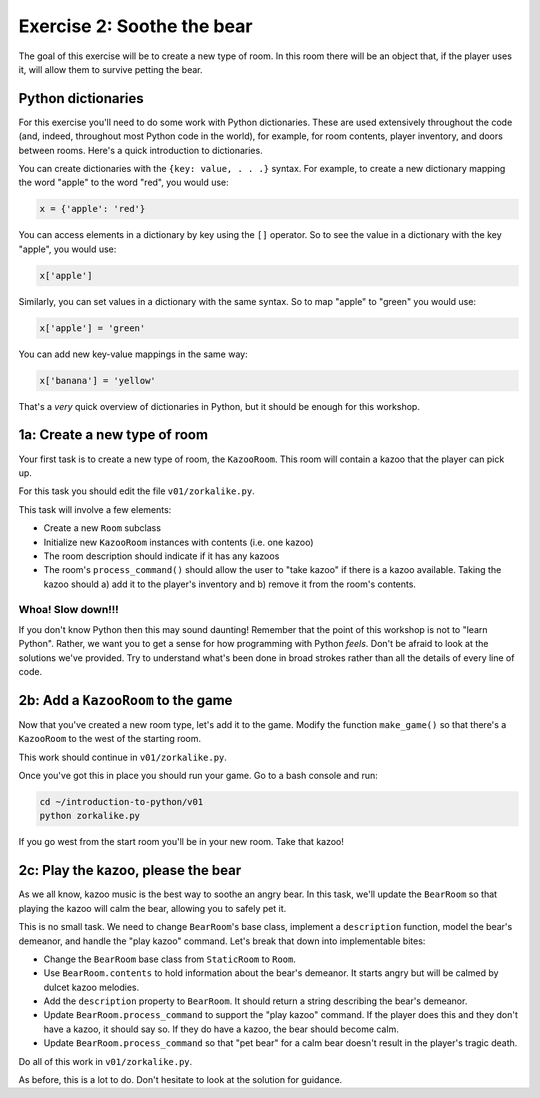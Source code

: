 =============================
 Exercise 2: Soothe the bear
=============================

The goal of this exercise will be to create a new type of room. In this room
there will be an object that, if the player uses it, will allow them to survive
petting the bear.

Python dictionaries
===================

For this exercise you'll need to do some work with Python dictionaries. These
are used extensively throughout the code (and, indeed, throughout most Python
code in the world), for example, for room contents, player inventory, and doors
between rooms. Here's a quick introduction to dictionaries.

You can create dictionaries with the ``{key: value, . . .}`` syntax. For
example, to create a new dictionary mapping the word "apple" to the word "red",
you would use:

.. code-block:: python

   x = {'apple': 'red'}

You can access elements in a dictionary by key using the ``[]`` operator. So to
see the value in a dictionary with the key "apple", you would use:

.. code-block:: python

   x['apple']

Similarly, you can set values in a dictionary with the same syntax. So to map
"apple" to "green" you would use:

.. code-block:: python

   x['apple'] = 'green'

You can add new key-value mappings in the same way:

.. code-block:: python

   x['banana'] = 'yellow'

That's a *very* quick overview of dictionaries in Python, but it should be
enough for this workshop.

1a: Create a new type of room
=============================

Your first task is to create a new type of room, the ``KazooRoom``. This room
will contain a kazoo that the player can pick up.

For this task you should edit the file ``v01/zorkalike.py``.

This task will involve a few elements:

- Create a new ``Room`` subclass
- Initialize new ``KazooRoom`` instances with contents (i.e. one kazoo)
- The room description should indicate if it has any kazoos
- The room's ``process_command()`` should allow the user to "take kazoo" if there
  is a kazoo available. Taking the kazoo should a) add it to the player's
  inventory and b) remove it from the room's contents.

Whoa! Slow down!!!
------------------

If you don't know Python then this may sound daunting! Remember that the point
of this workshop is not to "learn Python". Rather, we want you to get a sense
for how programming with Python *feels*. Don't be afraid to look at the
solutions we've provided. Try to understand what's been done in broad strokes
rather than all the details of every line of code.

2b: Add a ``KazooRoom`` to the game
===================================

Now that you've created a new room type, let's add it to the game. Modify the
function ``make_game()`` so that there's a ``KazooRoom`` to the west of the
starting room.

This work should continue in ``v01/zorkalike.py``.

Once you've got this in place you should run your game. Go to a bash console and
run:

.. code-block:: bash

   cd ~/introduction-to-python/v01
   python zorkalike.py

If you go west from the start room you'll be in your new room. Take that kazoo!

2c: Play the kazoo, please the bear
===================================

As we all know, kazoo music is the best way to soothe an angry bear. In this
task, we'll update the ``BearRoom`` so that playing the kazoo will calm the
bear, allowing you to safely pet it.

This is no small task. We need to change ``BearRoom``\ 's base class, implement
a ``description`` function, model the bear's demeanor, and handle the "play
kazoo" command. Let's break that down into implementable bites:

- Change the ``BearRoom`` base class from ``StaticRoom`` to ``Room``.
- Use ``BearRoom.contents`` to hold information about the bear's demeanor. It
  starts angry but will be calmed by dulcet kazoo melodies.
- Add the ``description`` property to ``BearRoom``. It should return a string
  describing the bear's demeanor.
- Update ``BearRoom.process_command`` to support the "play kazoo" command. If
  the player does this and they don't have a kazoo, it should say so. If they do
  have a kazoo, the bear should become calm.
- Update ``BearRoom.process_command`` so that "pet bear" for a calm bear doesn't
  result in the player's tragic death.

Do all of this work in ``v01/zorkalike.py``.

As before, this is a lot to do. Don't hesitate to look at the solution for
guidance.
